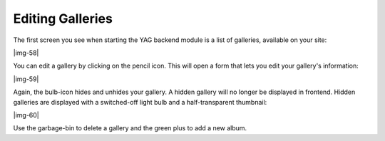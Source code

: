 ﻿.. include:: Images.txt

.. ==================================================
.. FOR YOUR INFORMATION
.. --------------------------------------------------
.. -*- coding: utf-8 -*- with BOM.

.. ==================================================
.. DEFINE SOME TEXTROLES
.. --------------------------------------------------
.. role::   underline
.. role::   typoscript(code)
.. role::   ts(typoscript)
   :class:  typoscript
.. role::   php(code)


Editing Galleries
""""""""""""""""""""""""""""""""""""""""""""""""""""

The first screen you see when starting the YAG backend module is a
list of galleries, available on your site:

|img-58|

You can edit a gallery by clicking on the pencil icon. This will open
a form that lets you edit your gallery's information:

|img-59|

Again, the bulb-icon hides and unhides your gallery. A hidden gallery
will no longer be displayed in frontend. Hidden galleries are
displayed with a switched-off light bulb and a half-transparent
thumbnail:

|img-60|

Use the garbage-bin to delete a gallery and the green plus to add a
new album.

